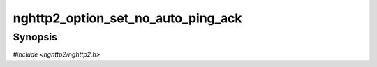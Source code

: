 
nghttp2_option_set_no_auto_ping_ack
===================================

Synopsis
--------

*#include <nghttp2/nghttp2.h>*

.. function:: void nghttp2_option_set_no_auto_ping_ack(nghttp2_option *option, int val)

    
    This option prevents the library from sending PING frame with ACK
    flag set automatically when PING frame without ACK flag set is
    received.  If this option is set to nonzero, the library won't send
    PING frame with ACK flag set in the response for incoming PING
    frame.  The application can send PING frame with ACK flag set using
    `nghttp2_submit_ping()` with :macro:`NGHTTP2_FLAG_ACK` as flags
    parameter.
